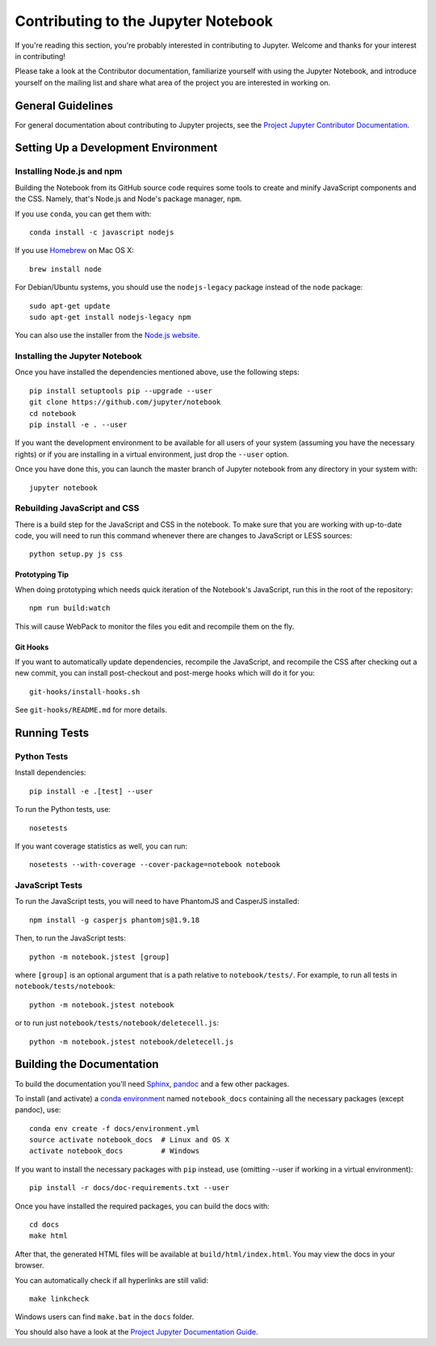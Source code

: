 Contributing to the Jupyter Notebook
====================================

If you're reading this section, you're probably interested in contributing to
Jupyter.  Welcome and thanks for your interest in contributing!

Please take a look at the Contributor documentation, familiarize yourself with
using the Jupyter Notebook, and introduce yourself on the mailing list and
share what area of the project you are interested in working on.

General Guidelines
------------------

For general documentation about contributing to Jupyter projects, see the
`Project Jupyter Contributor Documentation`__.

__ https://jupyter.readthedocs.io/en/latest/contributor/content-contributor.html


Setting Up a Development Environment
------------------------------------

Installing Node.js and npm
^^^^^^^^^^^^^^^^^^^^^^^^^^

Building the Notebook from its GitHub source code requires some tools to
create and minify JavaScript components and the CSS.
Namely, that's Node.js and Node's package manager, ``npm``.

If you use ``conda``, you can get them with::

    conda install -c javascript nodejs

If you use `Homebrew <http://brew.sh/>`_ on Mac OS X::

    brew install node

For Debian/Ubuntu systems, you should use the ``nodejs-legacy`` package instead
of the ``node`` package::

    sudo apt-get update
    sudo apt-get install nodejs-legacy npm

You can also use the installer from the `Node.js website <https://nodejs.org>`_.


Installing the Jupyter Notebook
^^^^^^^^^^^^^^^^^^^^^^^^^^^^^^^

Once you have installed the dependencies mentioned above, use the following
steps::

    pip install setuptools pip --upgrade --user
    git clone https://github.com/jupyter/notebook
    cd notebook
    pip install -e . --user

If you want the development environment to be available for all users of your
system (assuming you have the necessary rights) or if you are installing in a
virtual environment, just drop the ``--user`` option.

Once you have done this, you can launch the master branch of Jupyter notebook
from any directory in your system with::

    jupyter notebook


Rebuilding JavaScript and CSS
^^^^^^^^^^^^^^^^^^^^^^^^^^^^^

There is a build step for the JavaScript and CSS in the notebook.
To make sure that you are working with up-to-date code, you will need to run
this command whenever there are changes to JavaScript or LESS sources::

    python setup.py js css

Prototyping Tip
"""""""""""""""

When doing prototyping which needs quick iteration of the Notebook's
JavaScript, run this in the root of the repository::

    npm run build:watch

This will cause WebPack to monitor the files you edit and recompile them on the
fly.

Git Hooks
"""""""""

If you want to automatically update dependencies, recompile the JavaScript, and
recompile the CSS after checking out a new commit, you can install
post-checkout and post-merge hooks which will do it for you::

    git-hooks/install-hooks.sh

See ``git-hooks/README.md`` for more details.


Running Tests
-------------

Python Tests
^^^^^^^^^^^^

Install dependencies::

    pip install -e .[test] --user

To run the Python tests, use::

    nosetests

If you want coverage statistics as well, you can run::

    nosetests --with-coverage --cover-package=notebook notebook

JavaScript Tests
^^^^^^^^^^^^^^^^

To run the JavaScript tests, you will need to have PhantomJS and CasperJS
installed::

    npm install -g casperjs phantomjs@1.9.18

Then, to run the JavaScript tests::

    python -m notebook.jstest [group]

where ``[group]`` is an optional argument that is a path relative to
``notebook/tests/``.
For example, to run all tests in ``notebook/tests/notebook``::

    python -m notebook.jstest notebook

or to run just ``notebook/tests/notebook/deletecell.js``::

    python -m notebook.jstest notebook/deletecell.js


Building the Documentation
--------------------------

To build the documentation you'll need `Sphinx <http://www.sphinx-doc.org/>`_,
`pandoc <http://pandoc.org/>`_ and a few other packages.

To install (and activate) a `conda environment`_ named ``notebook_docs``
containing all the necessary packages (except pandoc), use::

    conda env create -f docs/environment.yml
    source activate notebook_docs  # Linux and OS X
    activate notebook_docs         # Windows

.. _conda environment:
    http://conda.pydata.org/docs/using/envs.html#use-environment-from-file

If you want to install the necessary packages with ``pip`` instead, use
(omitting --user if working in a virtual environment)::

    pip install -r docs/doc-requirements.txt --user

Once you have installed the required packages, you can build the docs with::

    cd docs
    make html

After that, the generated HTML files will be available at
``build/html/index.html``. You may view the docs in your browser.

You can automatically check if all hyperlinks are still valid::

    make linkcheck

Windows users can find ``make.bat`` in the ``docs`` folder.

You should also have a look at the `Project Jupyter Documentation Guide`__.

__ https://jupyter.readthedocs.io/en/latest/contrib_docs/index.html
